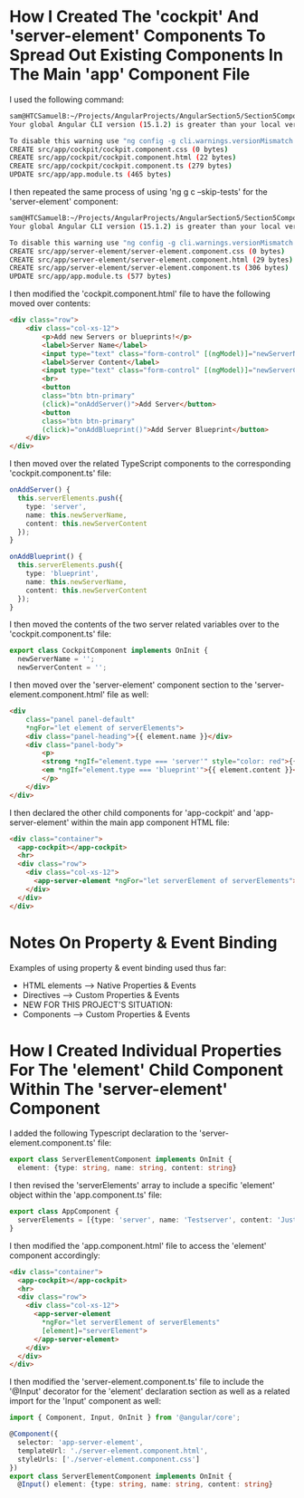 * How I Created The 'cockpit' And 'server-element' Components To Spread Out Existing Components In The Main 'app' Component File
I used the following command:
#+begin_src bash
sam@HTCSamuelB:~/Projects/AngularProjects/AngularSection5/Section5ComponentsAndDatabinding$ ng g c cockpit --skip-tests
Your global Angular CLI version (15.1.2) is greater than your local version (14.2.10). The local Angular CLI version is used.

To disable this warning use "ng config -g cli.warnings.versionMismatch false".
CREATE src/app/cockpit/cockpit.component.css (0 bytes)
CREATE src/app/cockpit/cockpit.component.html (22 bytes)
CREATE src/app/cockpit/cockpit.component.ts (279 bytes)
UPDATE src/app/app.module.ts (465 bytes)
#+end_src

I then repeated the same process of using 'ng g c --skip-tests' for the 'server-element' component:
#+begin_src bash
sam@HTCSamuelB:~/Projects/AngularProjects/AngularSection5/Section5ComponentsAndDatabinding$ ng g c server-element --skip-tests
Your global Angular CLI version (15.1.2) is greater than your local version (14.2.10). The local Angular CLI version is used.

To disable this warning use "ng config -g cli.warnings.versionMismatch false".
CREATE src/app/server-element/server-element.component.css (0 bytes)
CREATE src/app/server-element/server-element.component.html (29 bytes)
CREATE src/app/server-element/server-element.component.ts (306 bytes)
UPDATE src/app/app.module.ts (577 bytes)
#+end_src

I then modified the 'cockpit.component.html' file to have the following moved over contents:
#+begin_src html
<div class="row">
    <div class="col-xs-12">
        <p>Add new Servers or blueprints!</p>
        <label>Server Name</label>
        <input type="text" class="form-control" [(ngModel)]="newServerName">
        <label>Server Content</label>
        <input type="text" class="form-control" [(ngModel)]="newServerContent">
        <br>
        <button
        class="btn btn-primary"
        (click)="onAddServer()">Add Server</button>
        <button
        class="btn btn-primary"
        (click)="onAddBlueprint()">Add Server Blueprint</button>
    </div>
</div>
#+end_src

I then moved over the related TypeScript components to the corresponding 'cockpit.component.ts' file:
#+begin_src ts
  onAddServer() {
    this.serverElements.push({
      type: 'server',
      name: this.newServerName,
      content: this.newServerContent
    });
  }

  onAddBlueprint() {
    this.serverElements.push({
      type: 'blueprint',
      name: this.newServerName,
      content: this.newServerContent
    });
  }
#+end_src

I then moved the contents of the two server related variables over to the 'cockpit.component.ts' file:
#+begin_src ts
export class CockpitComponent implements OnInit {
  newServerName = '';
  newServerContent = '';
#+end_src

I then moved over the 'server-element' component section to the 'server-element.component.html' file as well:
#+begin_src html
<div
    class="panel panel-default"
    *ngFor="let element of serverElements">
    <div class="panel-heading">{{ element.name }}</div>
    <div class="panel-body">
        <p>
        <strong *ngIf="element.type === 'server'" style="color: red">{{ element.content }}</strong>
        <em *ngIf="element.type === 'blueprint'">{{ element.content }}</em>
        </p>
    </div>
</div>
#+end_src

I then declared the other child components for 'app-cockpit' and 'app-server-element' within the main app component HTML file:
#+begin_src html
<div class="container">
  <app-cockpit></app-cockpit>
  <hr>
  <div class="row">
    <div class="col-xs-12">
      <app-server-element *ngFor="let serverElement of serverElements"></app-server-element>
    </div>
  </div>
</div>
#+end_src

* Notes On Property & Event Binding
Examples of using property & event binding used thus far:
- HTML elements --> Native Properties & Events
- Directives --> Custom Properties & Events
- NEW FOR THIS PROJECT'S SITUATION:
- Components --> Custom Properties & Events

* How I Created Individual Properties For The 'element' Child Component Within The 'server-element' Component
I added the following Typescript declaration to the 'server-element.component.ts' file:
#+begin_src ts
export class ServerElementComponent implements OnInit {
  element: {type: string, name: string, content: string}
#+end_src

I then revised the 'serverElements' array to include a specific 'element' object within the 'app.component.ts' file:
#+begin_src ts
export class AppComponent {
  serverElements = [{type: 'server', name: 'Testserver', content: 'Just a test!'}];
}
#+end_src

I then modified the 'app.component.html' file to access the 'element' component accordingly:
#+begin_src html
<div class="container">
  <app-cockpit></app-cockpit>
  <hr>
  <div class="row">
    <div class="col-xs-12">
      <app-server-element
        *ngFor="let serverElement of serverElements"
        [element]="serverElement">
      </app-server-element>
    </div>
  </div>
</div>
#+end_src

I then modified the 'server-element.component.ts' file to include the '@Input' decorator for the 'element' declaration section as well as a related import for the 'Input' component as well:
#+begin_src ts
import { Component, Input, OnInit } from '@angular/core';

@Component({
  selector: 'app-server-element',
  templateUrl: './server-element.component.html',
  styleUrls: ['./server-element.component.css']
})
export class ServerElementComponent implements OnInit {
  @Input() element: {type: string, name: string, content: string}
#+end_src
